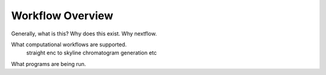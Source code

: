 ===================================
Workflow Overview
===================================

Generally, what is this? Why does this exist. Why nextflow.

What computational workflows are supported.
    straight enc to skyline
    chromatogram generation
    etc

What programs are being run.

